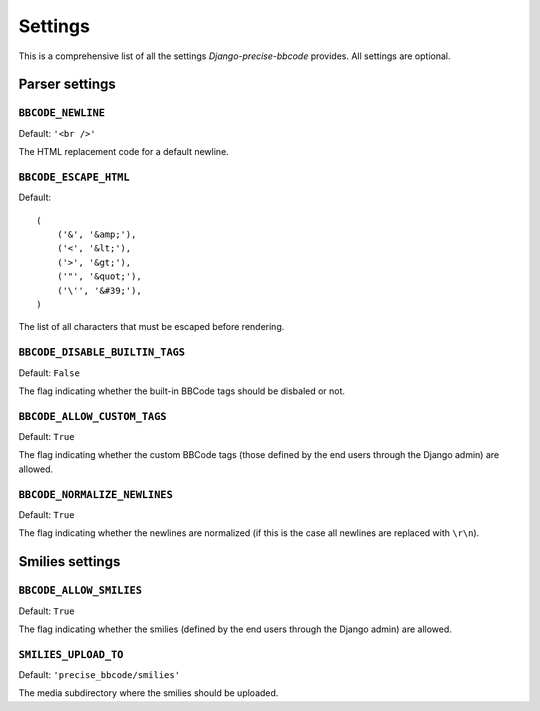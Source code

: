 ########
Settings
########

This is a comprehensive list of all the settings *Django-precise-bbcode* provides. All settings are optional.

Parser settings
***************

``BBCODE_NEWLINE``
------------------

Default: ``'<br />'``

The HTML replacement code for a default newline.

``BBCODE_ESCAPE_HTML``
----------------------

Default::

    (
        ('&', '&amp;'),
        ('<', '&lt;'),
        ('>', '&gt;'),
        ('"', '&quot;'),
        ('\'', '&#39;'),
    )

The list of all characters that must be escaped before rendering.

``BBCODE_DISABLE_BUILTIN_TAGS``
-------------------------------

Default: ``False``

The flag indicating whether the built-in BBCode tags should be disbaled or not.

``BBCODE_ALLOW_CUSTOM_TAGS``
----------------------------

Default: ``True``

The flag indicating whether the custom BBCode tags (those defined by the end users through the Django admin) are allowed.

``BBCODE_NORMALIZE_NEWLINES``
-----------------------------

Default: ``True``

The flag indicating whether the newlines are normalized (if this is the case all newlines are replaced with ``\r\n``).

Smilies settings
****************

``BBCODE_ALLOW_SMILIES``
------------------------

Default: ``True``

The flag indicating whether the smilies (defined by the end users through the Django admin) are allowed.

``SMILIES_UPLOAD_TO``
---------------------

Default: ``'precise_bbcode/smilies'``

The media subdirectory where the smilies should be uploaded.
